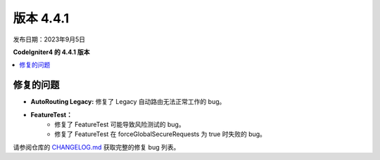 版本 4.4.1
#############

发布日期：2023年9月5日

**CodeIgniter4 的 4.4.1 版本**

.. contents::
    :local:
    :depth: 3

修复的问题
**********

- **AutoRouting Legacy:** 修复了 Legacy 自动路由无法正常工作的 bug。
- **FeatureTest：**
    - 修复了 FeatureTest 可能导致风险测试的 bug。
    - 修复了 FeatureTest 在 forceGlobalSecureRequests 为 true 时失败的 bug。

请参阅仓库的
`CHANGELOG.md <https://github.com/codeigniter4/CodeIgniter4/blob/develop/CHANGELOG.md>`_
获取完整的修复 bug 列表。
